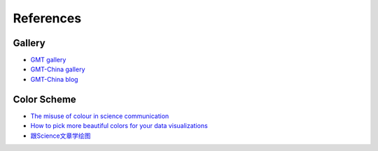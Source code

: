 References
==========

Gallery
-------

- `GMT gallery <https://docs.generic-mapping-tools.org/latest/gallery.html>`__
- `GMT-China gallery <https://gmt-china.org/gallery>`__
- `GMT-China blog <https://gmt-china.org/blog>`__


Color Scheme
------------

- `The misuse of colour in science communication <https://www.nature.com/articles/s41467-020-19160-7>`__
- `How to pick more beautiful colors for your data visualizations <https://blog.datawrapper.de/beautifulcolors/>`__
- `跟Science文章学绘图 <https://mp.weixin.qq.com/s/8EFdXRbBr3huqZRETcyynQ>`__

